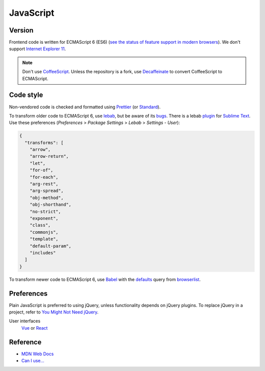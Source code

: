 JavaScript
==========

Version
-------

Frontend code is written for ECMAScript 6 (ES6) (`see the status of feature support in modern browsers <https://kangax.github.io/compat-table/es6/>`__). We don't support `Internet Explorer 11 <https://death-to-ie11.com>`__.

.. note::

   Don't use `CoffeeScript <https://coffeescript.org>`__. Unless the repository is a fork, use `Decaffeinate <https://decaffeinate-project.org>`__ to convert CoffeeScript to ECMAScript.

Code style
----------

Non-vendored code is checked and formatted using `Prettier <https://prettier.io>`__ (or `Standard <https://github.com/standard/standard>`__).

To transform older code to ECMAScript 6, use `lebab <https://github.com/lebab/lebab>`__, but be aware of its `bugs <https://github.com/lebab/lebab#unsafe-transforms>`__. There is a lebab `plugin <https://packagecontrol.io/packages/lebab>`__ for `Sublime Text <https://www.sublimetext.com>`__. Use these preferences (*Preferences* > *Package Settings* > *Lebab* > *Settings - User*):

.. code-block:: json

   {
     "transforms": [
       "arrow",
       "arrow-return",
       "let",
       "for-of",
       "for-each",
       "arg-rest",
       "arg-spread",
       "obj-method",
       "obj-shorthand",
       "no-strict",
       "exponent",
       "class",
       "commonjs",
       "template",
       "default-param",
       "includes"
     ]
   }


To transform newer code to ECMAScript 6, use `Babel <https://babeljs.io>`__ with the `defaults <https://babeljs.io/docs/en/babel-preset-env#no-targets>`__ query from `browserlist <https://github.com/browserslist/browserslist>`__.

Preferences
-----------

Plain JavaScript is preferred to using jQuery, unless functionality depends on jQuery plugins. To replace jQuery in a project, refer to `You Might Not Need jQuery <http://youmightnotneedjquery.com>`__.

User interfaces
  `Vue <https://vuejs.org>`__ or `React <https://reactjs.org>`__

Reference
---------

-  `MDN Web Docs <https://developer.mozilla.org/en-US/>`__
-  `Can I use... <https://caniuse.com/>`__

